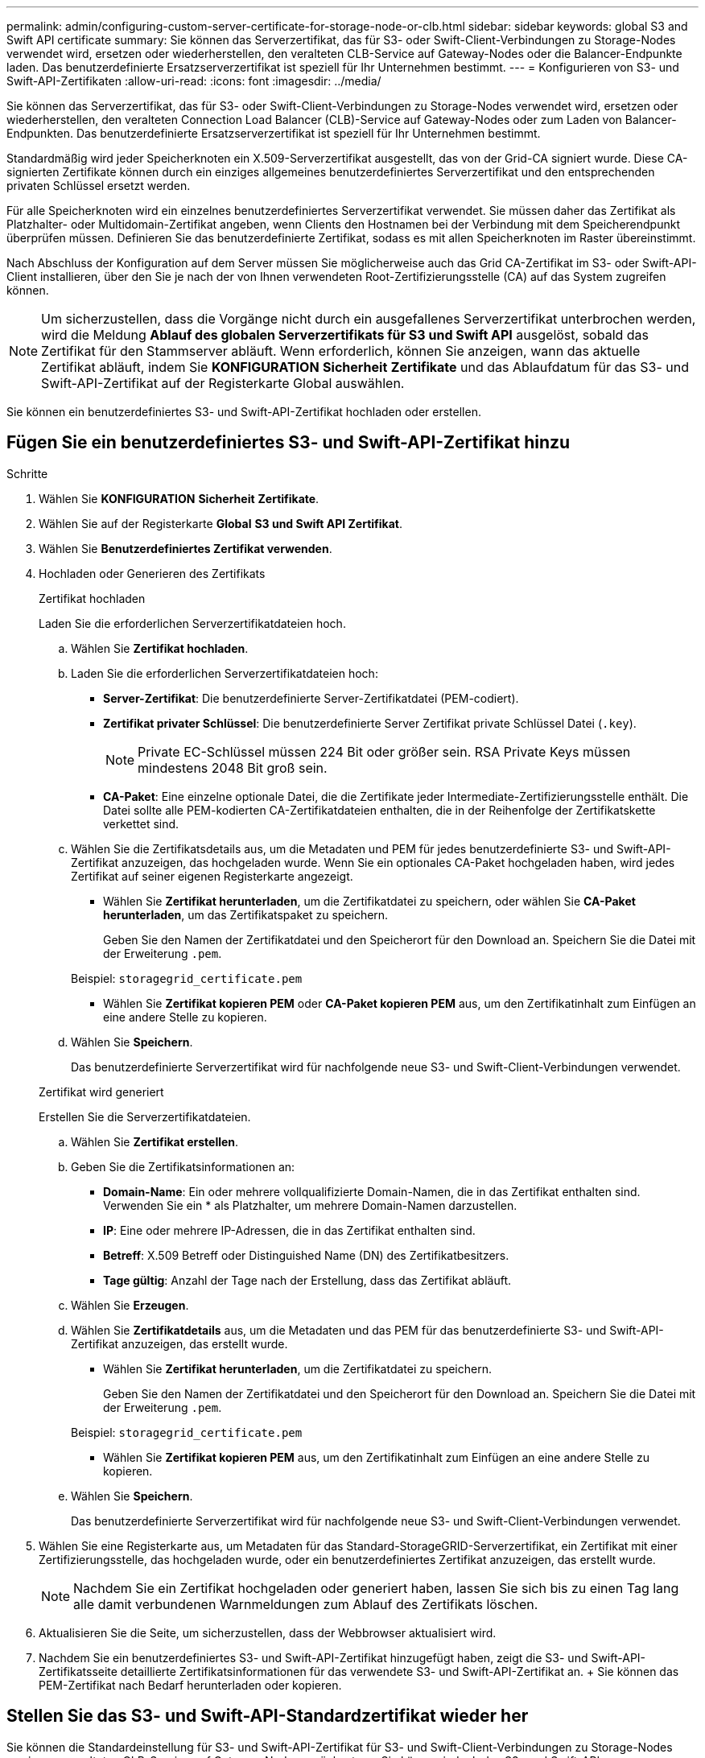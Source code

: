 ---
permalink: admin/configuring-custom-server-certificate-for-storage-node-or-clb.html 
sidebar: sidebar 
keywords: global S3 and Swift API certificate 
summary: Sie können das Serverzertifikat, das für S3- oder Swift-Client-Verbindungen zu Storage-Nodes verwendet wird, ersetzen oder wiederherstellen, den veralteten CLB-Service auf Gateway-Nodes oder die Balancer-Endpunkte laden. Das benutzerdefinierte Ersatzserverzertifikat ist speziell für Ihr Unternehmen bestimmt. 
---
= Konfigurieren von S3- und Swift-API-Zertifikaten
:allow-uri-read: 
:icons: font
:imagesdir: ../media/


[role="lead"]
Sie können das Serverzertifikat, das für S3- oder Swift-Client-Verbindungen zu Storage-Nodes verwendet wird, ersetzen oder wiederherstellen, den veralteten Connection Load Balancer (CLB)-Service auf Gateway-Nodes oder zum Laden von Balancer-Endpunkten. Das benutzerdefinierte Ersatzserverzertifikat ist speziell für Ihr Unternehmen bestimmt.

Standardmäßig wird jeder Speicherknoten ein X.509-Serverzertifikat ausgestellt, das von der Grid-CA signiert wurde. Diese CA-signierten Zertifikate können durch ein einziges allgemeines benutzerdefiniertes Serverzertifikat und den entsprechenden privaten Schlüssel ersetzt werden.

Für alle Speicherknoten wird ein einzelnes benutzerdefiniertes Serverzertifikat verwendet. Sie müssen daher das Zertifikat als Platzhalter- oder Multidomain-Zertifikat angeben, wenn Clients den Hostnamen bei der Verbindung mit dem Speicherendpunkt überprüfen müssen. Definieren Sie das benutzerdefinierte Zertifikat, sodass es mit allen Speicherknoten im Raster übereinstimmt.

Nach Abschluss der Konfiguration auf dem Server müssen Sie möglicherweise auch das Grid CA-Zertifikat im S3- oder Swift-API-Client installieren, über den Sie je nach der von Ihnen verwendeten Root-Zertifizierungsstelle (CA) auf das System zugreifen können.


NOTE: Um sicherzustellen, dass die Vorgänge nicht durch ein ausgefallenes Serverzertifikat unterbrochen werden, wird die Meldung *Ablauf des globalen Serverzertifikats für S3 und Swift API* ausgelöst, sobald das Zertifikat für den Stammserver abläuft. Wenn erforderlich, können Sie anzeigen, wann das aktuelle Zertifikat abläuft, indem Sie *KONFIGURATION* *Sicherheit* *Zertifikate* und das Ablaufdatum für das S3- und Swift-API-Zertifikat auf der Registerkarte Global auswählen.

Sie können ein benutzerdefiniertes S3- und Swift-API-Zertifikat hochladen oder erstellen.



== Fügen Sie ein benutzerdefiniertes S3- und Swift-API-Zertifikat hinzu

.Schritte
. Wählen Sie *KONFIGURATION* *Sicherheit* *Zertifikate*.
. Wählen Sie auf der Registerkarte *Global* *S3 und Swift API Zertifikat*.
. Wählen Sie *Benutzerdefiniertes Zertifikat verwenden*.
. Hochladen oder Generieren des Zertifikats
+
[role="tabbed-block"]
====
.Zertifikat hochladen
--
Laden Sie die erforderlichen Serverzertifikatdateien hoch.

.. Wählen Sie *Zertifikat hochladen*.
.. Laden Sie die erforderlichen Serverzertifikatdateien hoch:
+
*** *Server-Zertifikat*: Die benutzerdefinierte Server-Zertifikatdatei (PEM-codiert).
*** *Zertifikat privater Schlüssel*: Die benutzerdefinierte Server Zertifikat private Schlüssel Datei (`.key`).
+

NOTE: Private EC-Schlüssel müssen 224 Bit oder größer sein. RSA Private Keys müssen mindestens 2048 Bit groß sein.

*** *CA-Paket*: Eine einzelne optionale Datei, die die Zertifikate jeder Intermediate-Zertifizierungsstelle enthält. Die Datei sollte alle PEM-kodierten CA-Zertifikatdateien enthalten, die in der Reihenfolge der Zertifikatskette verkettet sind.


.. Wählen Sie die Zertifikatsdetails aus, um die Metadaten und PEM für jedes benutzerdefinierte S3- und Swift-API-Zertifikat anzuzeigen, das hochgeladen wurde. Wenn Sie ein optionales CA-Paket hochgeladen haben, wird jedes Zertifikat auf seiner eigenen Registerkarte angezeigt.
+
*** Wählen Sie *Zertifikat herunterladen*, um die Zertifikatdatei zu speichern, oder wählen Sie *CA-Paket herunterladen*, um das Zertifikatspaket zu speichern.
+
Geben Sie den Namen der Zertifikatdatei und den Speicherort für den Download an. Speichern Sie die Datei mit der Erweiterung `.pem`.

+
Beispiel: `storagegrid_certificate.pem`

*** Wählen Sie *Zertifikat kopieren PEM* oder *CA-Paket kopieren PEM* aus, um den Zertifikatinhalt zum Einfügen an eine andere Stelle zu kopieren.


.. Wählen Sie *Speichern*.
+
Das benutzerdefinierte Serverzertifikat wird für nachfolgende neue S3- und Swift-Client-Verbindungen verwendet.



--
.Zertifikat wird generiert
--
Erstellen Sie die Serverzertifikatdateien.

.. Wählen Sie *Zertifikat erstellen*.
.. Geben Sie die Zertifikatsinformationen an:
+
*** *Domain-Name*: Ein oder mehrere vollqualifizierte Domain-Namen, die in das Zertifikat enthalten sind. Verwenden Sie ein * als Platzhalter, um mehrere Domain-Namen darzustellen.
*** *IP*: Eine oder mehrere IP-Adressen, die in das Zertifikat enthalten sind.
*** *Betreff*: X.509 Betreff oder Distinguished Name (DN) des Zertifikatbesitzers.
*** *Tage gültig*: Anzahl der Tage nach der Erstellung, dass das Zertifikat abläuft.


.. Wählen Sie *Erzeugen*.
.. Wählen Sie *Zertifikatdetails* aus, um die Metadaten und das PEM für das benutzerdefinierte S3- und Swift-API-Zertifikat anzuzeigen, das erstellt wurde.
+
*** Wählen Sie *Zertifikat herunterladen*, um die Zertifikatdatei zu speichern.
+
Geben Sie den Namen der Zertifikatdatei und den Speicherort für den Download an. Speichern Sie die Datei mit der Erweiterung `.pem`.

+
Beispiel: `storagegrid_certificate.pem`

*** Wählen Sie *Zertifikat kopieren PEM* aus, um den Zertifikatinhalt zum Einfügen an eine andere Stelle zu kopieren.


.. Wählen Sie *Speichern*.
+
Das benutzerdefinierte Serverzertifikat wird für nachfolgende neue S3- und Swift-Client-Verbindungen verwendet.



--
====
. Wählen Sie eine Registerkarte aus, um Metadaten für das Standard-StorageGRID-Serverzertifikat, ein Zertifikat mit einer Zertifizierungsstelle, das hochgeladen wurde, oder ein benutzerdefiniertes Zertifikat anzuzeigen, das erstellt wurde.
+

NOTE: Nachdem Sie ein Zertifikat hochgeladen oder generiert haben, lassen Sie sich bis zu einen Tag lang alle damit verbundenen Warnmeldungen zum Ablauf des Zertifikats löschen.

. Aktualisieren Sie die Seite, um sicherzustellen, dass der Webbrowser aktualisiert wird.
. Nachdem Sie ein benutzerdefiniertes S3- und Swift-API-Zertifikat hinzugefügt haben, zeigt die S3- und Swift-API-Zertifikatsseite detaillierte Zertifikatsinformationen für das verwendete S3- und Swift-API-Zertifikat an. + Sie können das PEM-Zertifikat nach Bedarf herunterladen oder kopieren.




== Stellen Sie das S3- und Swift-API-Standardzertifikat wieder her

Sie können die Standardeinstellung für S3- und Swift-API-Zertifikat für S3- und Swift-Client-Verbindungen zu Storage-Nodes sowie zum veralteten CLB-Service auf Gateway-Nodes zurücksetzen. Sie können jedoch das S3- und Swift-API-Standardzertifikat für einen Load Balancer-Endpunkt nicht verwenden.

.Schritte
. Wählen Sie *KONFIGURATION* *Sicherheit* *Zertifikate*.
. Wählen Sie auf der Registerkarte *Global* *S3 und Swift API Zertifikat*.
. Wählen Sie *Standard-Zertifikat verwenden*.
+
Wenn Sie die Standardversion des globalen S3- und Swift-API-Zertifikats wiederherstellen, werden die von Ihnen konfigurierten benutzerdefinierten Serverzertifikatdateien gelöscht und können nicht aus dem System wiederhergestellt werden. Das S3- und Swift-API-Standardzertifikat wird für nachfolgende neue S3- und Swift-Client-Verbindungen zu Storage-Nodes und zum veralteten CLB-Service auf Gateway-Nodes verwendet.

. Wählen Sie *OK*, um die Warnung zu bestätigen und das Standard-S3- und Swift-API-Zertifikat wiederherzustellen.
+
Wenn Sie über Root-Zugriffsberechtigungen verfügen und das benutzerdefinierte S3- und Swift-API-Zertifikat für Endpoint-Verbindungen für den Load Balancer verwendet wurde, wird eine Liste mit Endpunkten für Load Balancer angezeigt, auf die über das Standard-S3- und Swift-API-Zertifikat nicht mehr zugegriffen werden kann. Gehen Sie zu xref:../admin/configuring-load-balancer-endpoints.adoc[Konfigurieren von Load Balancer-Endpunkten] Zum Bearbeiten oder Entfernen der betroffenen Endpunkte.

. Aktualisieren Sie die Seite, um sicherzustellen, dass der Webbrowser aktualisiert wird.




== Laden Sie das S3- und Swift-API-Zertifikat herunter oder kopieren Sie es

Sie können Inhalte des S3- und Swift-API-Zertifikats zur anderen Verwendung speichern oder kopieren.

.Schritte
. Wählen Sie *KONFIGURATION* *Sicherheit* *Zertifikate*.
. Wählen Sie auf der Registerkarte *Global* *S3 und Swift API Zertifikat*.
. Wählen Sie die Registerkarte *Server* oder *CA Bundle* aus und laden Sie das Zertifikat herunter oder kopieren Sie es.
+
[role="tabbed-block"]
====
.Laden Sie die Zertifikatdatei oder das CA-Paket herunter
--
Laden Sie das Zertifikat oder das CA-Paket herunter `.pem` Datei: Wenn Sie ein optionales CA-Bundle verwenden, wird jedes Zertifikat im Paket auf seiner eigenen Unterregisterkarte angezeigt.

.. Wählen Sie *Zertifikat herunterladen* oder *CA-Paket herunterladen*.
+
Wenn Sie ein CA-Bundle herunterladen, werden alle Zertifikate in den sekundären Registerkarten des CA-Pakets als einzelne Datei heruntergeladen.

.. Geben Sie den Namen der Zertifikatdatei und den Speicherort für den Download an. Speichern Sie die Datei mit der Erweiterung `.pem`.
+
Beispiel: `storagegrid_certificate.pem`



--
.Zertifikat oder CA-Bundle-PEM kopieren
--
Kopieren Sie den Zertifikatstext, um ihn an eine andere Stelle einzufügen. Wenn Sie ein optionales CA-Bundle verwenden, wird jedes Zertifikat im Paket auf seiner eigenen Unterregisterkarte angezeigt.

.. Wählen Sie *Zertifikat kopieren PEM* oder *CA-Paket kopieren PEM*.
+
Wenn Sie ein CA-Bundle kopieren, kopieren alle Zertifikate in den sekundären Registerkarten des CA-Bundles zusammen.

.. Fügen Sie das kopierte Zertifikat in einen Texteditor ein.
.. Speichern Sie die Textdatei mit der Erweiterung `.pem`.
+
Beispiel: `storagegrid_certificate.pem`



--
====


.Verwandte Informationen
* xref:../s3/index.adoc[S3 verwenden]
* xref:../swift/index.adoc[Verwenden Sie Swift]
* xref:configuring-s3-api-endpoint-domain-names.adoc[Konfigurieren von S3-API-Endpunkt-Domain-Namen]


